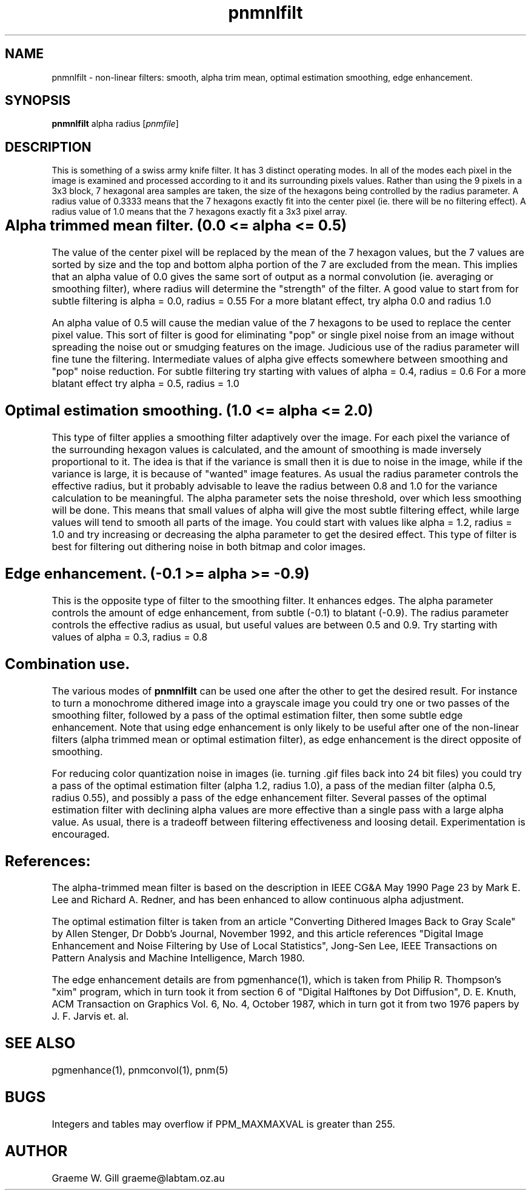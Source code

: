 .TH pnmnlfilt 1 "5 February 1993"
.IX pnmnlfilt
.SH NAME
pnmnlfilt - non-linear filters: smooth, alpha trim mean, optimal
estimation smoothing, edge enhancement.
.SH SYNOPSIS
.B pnmnlfilt
.RI alpha
.RI radius
.RI [ pnmfile ]
.SH DESCRIPTION
.IX smoothing
.IX dithering
.IX alpha trim
.IX mean filter
.IX median filter
.IX optimal estimation
This is something of a swiss army knife filter. It has 3 distinct operating
modes. In all of the modes each pixel in the image is examined and processed
according to it and its surrounding pixels values. Rather than using the
9 pixels in a 3x3 block, 7 hexagonal area samples are taken, the size of
the hexagons being controlled by the radius parameter. A radius value of
0.3333 means that the 7 hexagons exactly fit into the center pixel (ie.
there will be no filtering effect). A radius value of 1.0 means that
the 7 hexagons exactly fit a 3x3 pixel array.
.SH Alpha trimmed mean filter.	(0.0 <= alpha <= 0.5)
.PP
The value of the center pixel will be
replaced by the mean of the 7 hexagon values, but the 7 values are
sorted by size and the top and bottom alpha portion of the 7 are
excluded from the mean.  This implies that an alpha value of 0.0 gives
the same sort of output as a normal convolution (ie. averaging or
smoothing filter), where radius will determine the "strength" of the
filter. A good value to start from for subtle filtering is alpha = 0.0, radius = 0.55
For a more blatant effect, try alpha 0.0 and radius 1.0
.PP
An alpha value of 0.5 will cause the median value of the
7 hexagons to be used to replace the center pixel value. This sort
of filter is good for eliminating "pop" or single pixel noise from
an image without spreading the noise out or smudging features on
the image. Judicious use of the radius parameter will fine tune the
filtering. Intermediate values of alpha give effects somewhere
between smoothing and "pop" noise reduction. For subtle filtering
try starting with values of alpha = 0.4, radius = 0.6  For a more blatant
effect try alpha = 0.5, radius = 1.0
.SH Optimal estimation smoothing. (1.0 <= alpha <= 2.0)
.PP
This type of filter applies a smoothing filter adaptively over the image.
For each pixel the variance of the surrounding hexagon values is calculated,
and the amount of smoothing is made inversely proportional to it. The idea
is that if the variance is small then it is due to noise in the image, while
if the variance is large, it is because of "wanted" image features. As usual
the radius parameter controls the effective radius, but it probably advisable to
leave the radius between 0.8 and 1.0 for the variance calculation to be meaningful.
The alpha parameter sets the noise threshold, over which less smoothing will be done.
This means that small values of alpha will give the most subtle filtering effect,
while large values will tend to smooth all parts of the image. You could start
with values like alpha = 1.2, radius = 1.0 and try increasing or decreasing the
alpha parameter to get the desired effect. This type of filter is best for
filtering out dithering noise in both bitmap and color images.
.SH Edge enhancement. (-0.1 >= alpha >= -0.9)
.PP
This is the opposite type of filter to the smoothing filter. It enhances
edges. The alpha parameter controls the amount of edge enhancement, from
subtle (-0.1) to blatant (-0.9). The radius parameter controls the effective
radius as usual, but useful values are between 0.5 and 0.9. Try starting
with values of alpha = 0.3, radius = 0.8
.SH Combination use.
.PP
The various modes of 
.B pnmnlfilt
can be used one after the other to get the desired result. For instance to
turn a monochrome dithered image into a grayscale image you could try
one or two passes of the smoothing filter, followed by a pass of the optimal estimation
filter, then some subtle edge enhancement. Note that using edge enhancement is
only likely to be useful after one of the non-linear filters (alpha trimmed mean
or optimal estimation filter), as edge enhancement is the direct opposite of
smoothing.
.PP
For reducing color quantization noise in images (ie. turning .gif files back into
24 bit files) you could try a pass of the optimal estimation filter
(alpha 1.2, radius 1.0), a pass of the median filter (alpha 0.5, radius 0.55),
and possibly a pass of the edge enhancement filter.
Several passes of the optimal estimation filter with declining alpha
values are more effective than a single pass with a large alpha value.
As usual, there is a tradeoff between filtering effectiveness and loosing
detail. Experimentation is encouraged.
.SH References:
.PP
The alpha-trimmed mean filter is 
based on the description in IEEE CG&A May 1990 
Page 23 by Mark E. Lee and Richard A. Redner,
and has been enhanced to allow continuous alpha adjustment.
.PP
The optimal estimation filter is taken from an article "Converting Dithered
Images Back to Gray Scale" by Allen Stenger, Dr Dobb's Journal, November
1992, and this article references "Digital Image Enhancement and Noise Filtering by
Use of Local Statistics", Jong-Sen Lee, IEEE Transactions on Pattern Analysis and
Machine Intelligence, March 1980.
.PP
The edge enhancement details are from pgmenhance(1),
which is taken from Philip R. Thompson's "xim"
program, which in turn took it from section 6 of "Digital Halftones by
Dot Diffusion", D. E. Knuth, ACM Transaction on Graphics Vol. 6, No. 4,
October 1987, which in turn got it from two 1976 papers by J. F. Jarvis
et. al.
.SH "SEE ALSO"
pgmenhance(1), pnmconvol(1), pnm(5)
.SH BUGS
Integers and tables may overflow if PPM_MAXMAXVAL is greater than 255.
.SH AUTHOR
Graeme W. Gill    graeme@labtam.oz.au
